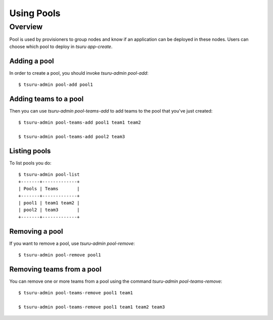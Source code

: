 .. Copyright 2015 tsuru authors. All rights reserved.
   Use of this source code is governed by a BSD-style
   license that can be found in the LICENSE file.

+++++++++++++++++++
Using Pools
+++++++++++++++++++

Overview
========

Pool is used by provisioners to group nodes and know if an application can be
deployed in these nodes. Users can choose which pool to deploy in `tsuru
app-create`.

Adding a pool
-------------

In order to create a pool, you should invoke `tsuru-admin pool-add`:

.. highlight:: bash

::

    $ tsuru-admin pool-add pool1

Adding teams to a pool
----------------------

Then you can use `tsuru-admin pool-teams-add` to add teams to the pool that
you've just created:

.. highlight:: bash

::

    $ tsuru-admin pool-teams-add pool1 team1 team2

    $ tsuru-admin pool-teams-add pool2 team3

Listing pools
-------------

To list pools you do:

.. highlight:: bash

::

    $ tsuru-admin pool-list
    +-------+-------------+
    | Pools | Teams       |
    +-------+-------------+
    | pool1 | team1 team2 |
    | pool2 | team3       |
    +-------+-------------+

Removing a pool
---------------

If you want to remove a pool, use `tsuru-admin pool-remove`:

.. highlight:: bash

::

    $ tsuru-admin pool-remove pool1


Removing teams from a pool
--------------------------

You can remove one or more teams from a pool using the command `tsuru-admin
pool-teams-remove`:

.. highlight:: bash

::

    $ tsuru-admin pool-teams-remove pool1 team1

    $ tsuru-admin pool-teams-remove pool1 team1 team2 team3
